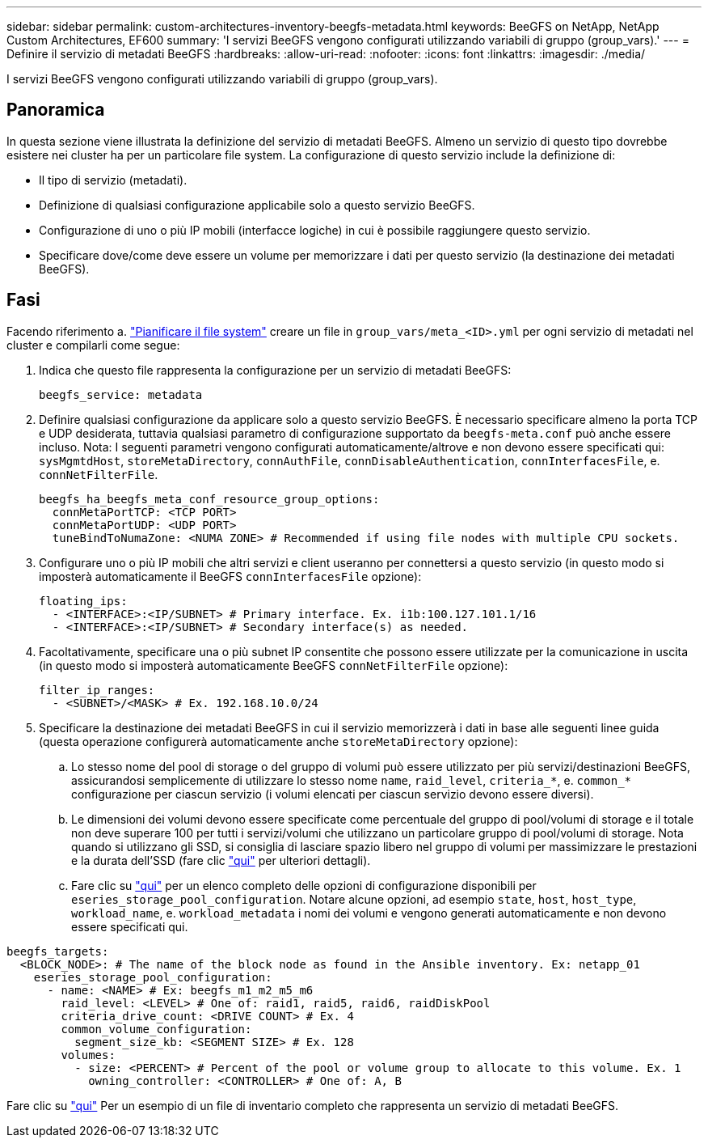 ---
sidebar: sidebar 
permalink: custom-architectures-inventory-beegfs-metadata.html 
keywords: BeeGFS on NetApp, NetApp Custom Architectures, EF600 
summary: 'I servizi BeeGFS vengono configurati utilizzando variabili di gruppo (group_vars).' 
---
= Definire il servizio di metadati BeeGFS
:hardbreaks:
:allow-uri-read: 
:nofooter: 
:icons: font
:linkattrs: 
:imagesdir: ./media/


[role="lead"]
I servizi BeeGFS vengono configurati utilizzando variabili di gruppo (group_vars).



== Panoramica

In questa sezione viene illustrata la definizione del servizio di metadati BeeGFS. Almeno un servizio di questo tipo dovrebbe esistere nei cluster ha per un particolare file system. La configurazione di questo servizio include la definizione di:

* Il tipo di servizio (metadati).
* Definizione di qualsiasi configurazione applicabile solo a questo servizio BeeGFS.
* Configurazione di uno o più IP mobili (interfacce logiche) in cui è possibile raggiungere questo servizio.
* Specificare dove/come deve essere un volume per memorizzare i dati per questo servizio (la destinazione dei metadati BeeGFS).




== Fasi

Facendo riferimento a. link:custom-architectures-plan-file-system.html["Pianificare il file system"^] creare un file in `group_vars/meta_<ID>.yml` per ogni servizio di metadati nel cluster e compilarli come segue:

. Indica che questo file rappresenta la configurazione per un servizio di metadati BeeGFS:
+
[source, yaml]
----
beegfs_service: metadata
----
. Definire qualsiasi configurazione da applicare solo a questo servizio BeeGFS. È necessario specificare almeno la porta TCP e UDP desiderata, tuttavia qualsiasi parametro di configurazione supportato da `beegfs-meta.conf` può anche essere incluso. Nota: I seguenti parametri vengono configurati automaticamente/altrove e non devono essere specificati qui: `sysMgmtdHost`, `storeMetaDirectory`, `connAuthFile`, `connDisableAuthentication`, `connInterfacesFile`, e. `connNetFilterFile`.
+
[source, yaml]
----
beegfs_ha_beegfs_meta_conf_resource_group_options:
  connMetaPortTCP: <TCP PORT>
  connMetaPortUDP: <UDP PORT>
  tuneBindToNumaZone: <NUMA ZONE> # Recommended if using file nodes with multiple CPU sockets.
----
. Configurare uno o più IP mobili che altri servizi e client useranno per connettersi a questo servizio (in questo modo si imposterà automaticamente il BeeGFS `connInterfacesFile` opzione):
+
[source, yaml]
----
floating_ips:
  - <INTERFACE>:<IP/SUBNET> # Primary interface. Ex. i1b:100.127.101.1/16
  - <INTERFACE>:<IP/SUBNET> # Secondary interface(s) as needed.
----
. Facoltativamente, specificare una o più subnet IP consentite che possono essere utilizzate per la comunicazione in uscita (in questo modo si imposterà automaticamente BeeGFS `connNetFilterFile` opzione):
+
[source, yaml]
----
filter_ip_ranges:
  - <SUBNET>/<MASK> # Ex. 192.168.10.0/24
----
. Specificare la destinazione dei metadati BeeGFS in cui il servizio memorizzerà i dati in base alle seguenti linee guida (questa operazione configurerà automaticamente anche `storeMetaDirectory` opzione):
+
.. Lo stesso nome del pool di storage o del gruppo di volumi può essere utilizzato per più servizi/destinazioni BeeGFS, assicurandosi semplicemente di utilizzare lo stesso nome `name`, `raid_level`, `criteria_*`, e. `common_*` configurazione per ciascun servizio (i volumi elencati per ciascun servizio devono essere diversi).
.. Le dimensioni dei volumi devono essere specificate come percentuale del gruppo di pool/volumi di storage e il totale non deve superare 100 per tutti i servizi/volumi che utilizzano un particolare gruppo di pool/volumi di storage. Nota quando si utilizzano gli SSD, si consiglia di lasciare spazio libero nel gruppo di volumi per massimizzare le prestazioni e la durata dell'SSD (fare clic link:beegfs-deploy-recommended-volume-percentages.html["qui"^] per ulteriori dettagli).
.. Fare clic su link:https://github.com/netappeseries/santricity/tree/release-1.3.1/roles/nar_santricity_host#role-variables["qui"^] per un elenco completo delle opzioni di configurazione disponibili per `eseries_storage_pool_configuration`. Notare alcune opzioni, ad esempio `state`, `host`, `host_type`, `workload_name`, e. `workload_metadata` i nomi dei volumi e vengono generati automaticamente e non devono essere specificati qui.




[source, yaml]
----
beegfs_targets:
  <BLOCK_NODE>: # The name of the block node as found in the Ansible inventory. Ex: netapp_01
    eseries_storage_pool_configuration:
      - name: <NAME> # Ex: beegfs_m1_m2_m5_m6
        raid_level: <LEVEL> # One of: raid1, raid5, raid6, raidDiskPool
        criteria_drive_count: <DRIVE COUNT> # Ex. 4
        common_volume_configuration:
          segment_size_kb: <SEGMENT SIZE> # Ex. 128
        volumes:
          - size: <PERCENT> # Percent of the pool or volume group to allocate to this volume. Ex. 1
            owning_controller: <CONTROLLER> # One of: A, B
----
Fare clic su link:https://github.com/netappeseries/beegfs/blob/master/getting_started/beegfs_on_netapp/gen2/group_vars/meta_01.yml["qui"^] Per un esempio di un file di inventario completo che rappresenta un servizio di metadati BeeGFS.

